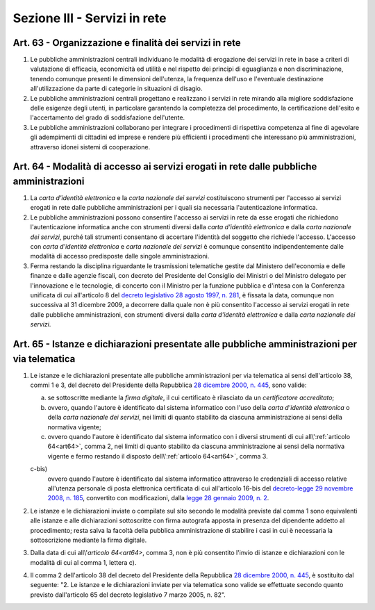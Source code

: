 Sezione III - Servizi in rete
*****************************

Art. 63 - Organizzazione e finalità dei servizi in rete
.......................................................

1. Le pubbliche amministrazioni centrali individuano le modalità di erogazione
   dei servizi in rete in base a criteri di valutazione di efficacia,
   economicità ed utilità e nel rispetto dei principi di eguaglianza e non
   discriminazione, tenendo comunque presenti le dimensioni dell'utenza, la
   frequenza dell'uso e l'eventuale destinazione all'utilizzazione da parte di
   categorie in situazioni di disagio.
   
2. Le pubbliche amministrazioni centrali progettano e realizzano i servizi in
   rete mirando alla migliore soddisfazione delle esigenze degli utenti, in
   particolare garantendo la completezza del procedimento, la certificazione
   dell'esito e l'accertamento del grado di soddisfazione dell'utente.

3. Le pubbliche amministrazioni collaborano per integrare i procedimenti di
   rispettiva competenza al fine di agevolare gli adempimenti di cittadini ed
   imprese e rendere più efficienti i procedimenti che interessano più
   amministrazioni, attraverso idonei sistemi di cooperazione.

.. _art64:

Art. 64 - Modalità di accesso ai servizi erogati in rete dalle pubbliche amministrazioni 
........................................................................................
 
1. La *carta d'identità elettronica* e la *carta nazionale dei servizi*
   costituiscono strumenti per l'accesso ai servizi erogati in rete dalle
   pubbliche amministrazioni per i quali sia necessaria l'autenticazione
   informatica. 
 
2. Le pubbliche amministrazioni possono consentire l'accesso ai servizi in rete
   da esse erogati che richiedono l'autenticazione informatica anche con
   strumenti diversi dalla *carta d'identità elettronica* e dalla *carta
   nazionale dei servizi*, purché tali strumenti consentano di accertare
   l'identità del soggetto che richiede l'accesso. L'accesso con *carta
   d'identità elettronica* e *carta nazionale dei servizi* è comunque
   consentito indipendentemente dalle modalità di accesso predisposte dalle
   singole amministrazioni. 

3. Ferma restando la disciplina riguardante le trasmissioni telematiche gestite
   dal Ministero dell'economia e delle finanze e dalle agenzie fiscali, con
   decreto del Presidente del Consiglio dei Ministri o del Ministro delegato
   per l'innovazione e le tecnologie, di concerto con il Ministro per la
   funzione pubblica e d'intesa con la Conferenza unificata di cui all'articolo
   8 del `decreto legislativo 28 agosto 1997, n. 281`_, è fissata la data,
   comunque non successiva al 31 dicembre 2009, a decorrere dalla quale non è
   più consentito l'accesso ai servizi erogati in rete dalle pubbliche
   amministrazioni, con strumenti diversi dalla *carta d'identità elettronica*
   e dalla *carta nazionale dei servizi*. 
 
Art. 65 - Istanze e dichiarazioni presentate alle pubbliche amministrazioni per via telematica 
..............................................................................................
 
1. Le istanze e le dichiarazioni presentate alle pubbliche amministrazioni per
   via telematica ai sensi dell'articolo 38, commi 1 e 3, del decreto del
   Presidente della Repubblica `28 dicembre 2000, n. 445`_, sono valide:

   a) se sottoscritte mediante la *firma digitale*, il cui certificato è
      rilasciato da un *certificatore accreditato*; 

   b) ovvero, quando l'autore è identificato dal sistema informatico con l'uso
      della *carta d'identità elettronica* o della *carta nazionale dei
      servizi*, nei limiti di quanto stabilito da ciascuna amministrazione ai
      sensi della normativa vigente; 

   c) ovvero quando l'autore è identificato dal sistema informatico con i
      diversi strumenti di cui all\\':ref:`articolo 64<art64>`, comma 2, nei
      limiti di quanto stabilito da ciascuna amministrazione ai sensi della
      normativa vigente e fermo restando il disposto dell\\':ref:`articolo
      64<art64>`, comma 3. 

   c-bis) 
      ovvero quando l'autore è identificato dal sistema informatico attraverso
      le credenziali di accesso relative all'utenza personale di posta
      elettronica certificata di cui all'articolo 16-bis del `decreto-legge 29
      novembre 2008, n. 185`_, convertito con modificazioni, dalla `legge 28
      gennaio 2009, n. 2`_.
 
2. Le istanze e le dichiarazioni inviate o compilate sul sito 
   secondo le modalità previste dal comma
   1 sono equivalenti alle istanze e alle dichiarazioni sottoscritte con firma
   autografa apposta in presenza del dipendente addetto al procedimento;
   resta salva la facoltà della pubblica amministrazione di stabilire i casi
   in cui è necessaria la sottoscrizione mediante la firma digitale.

3. Dalla data di cui all\\'`articolo 64<art64>`, comma 3, non è più consentito
   l'invio di istanze e dichiarazioni con le modalità di cui al comma 1,
   lettera c). 
 
4. Il comma 2 dell'articolo 38 del decreto del Presidente della Repubblica `28
   dicembre 2000, n. 445`_, è sostituito dal seguente: "2. Le istanze e le
   dichiarazioni inviate per via telematica sono valide se effettuate secondo
   quanto previsto dall'articolo 65 del decreto legislativo 7 marzo 2005, n.
   82". 

.. _`decreto legislativo 28 agosto 1997, n. 281`: http://www.normattiva.it/uri-res/N2Ls?urn:nir:stato:decreto.legislativo:1997-08-28;281!vig=
.. _`28 dicembre 2000, n. 445`: http://www.normattiva.it/uri-res/N2Ls?urn:nir:stato:decreto.del.presidente.della.repubblica:2000-12-28;445!vig=
.. _`2 marzo 2004, n. 117`: http://www.normattiva.it/uri-res/N2Ls?urn:nir:stato:decreto.del.presidente.della.repubblica:2004-03-02;117!vig=
.. _`decreto-legge 29 novembre 2008, n. 185`: http://www.normattiva.it/uri-res/N2Ls?urn:nir:stato:decreto.legge:2008-11-29;185!vig=
.. _`legge 28 gennaio 2009, n. 2`: http://www.normattiva.it/uri-res/N2Ls?urn:nir:stato:legge:2009-01-28;2!vig=
